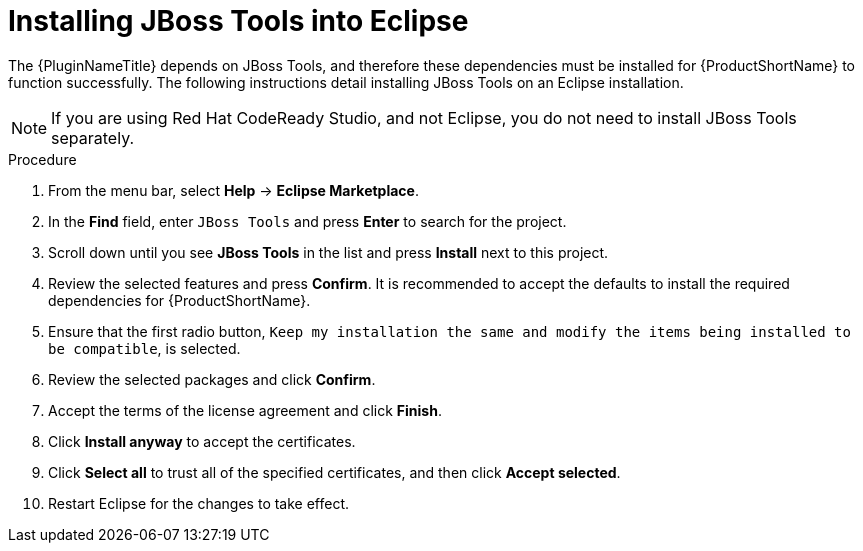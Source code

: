 // Module included in the following assemblies:
// * docs/plugin-guide_5/master.adoc
[id='install_jboss_tools_{context}']
= Installing JBoss Tools into Eclipse

The {PluginNameTitle} depends on JBoss Tools, and therefore these dependencies must be installed for {ProductShortName} to function successfully. The following instructions detail installing JBoss Tools on an Eclipse installation.

NOTE: If you are using Red Hat CodeReady Studio, and not Eclipse, you do not need to install JBoss Tools separately.

.Procedure

. From the menu bar, select *Help* -> *Eclipse Marketplace*.
. In the *Find* field, enter `JBoss Tools` and press *Enter* to search for the project.
. Scroll down until you see *JBoss Tools* in the list and press *Install* next to this project.
. Review the selected features and press *Confirm*. It is recommended to accept the defaults to install the required dependencies for {ProductShortName}.
. Ensure that the first radio button, `Keep my installation the same and modify the items being installed to be compatible`, is selected.
. Review the selected packages and click *Confirm*.
. Accept the terms of the license agreement and click *Finish*.
. Click *Install anyway* to accept the certificates.
. Click *Select all* to trust all of the specified certificates, and then click *Accept selected*.
. Restart Eclipse for the changes to take effect.
